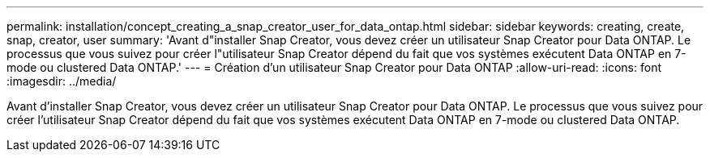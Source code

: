 ---
permalink: installation/concept_creating_a_snap_creator_user_for_data_ontap.html 
sidebar: sidebar 
keywords: creating, create, snap, creator, user 
summary: 'Avant d"installer Snap Creator, vous devez créer un utilisateur Snap Creator pour Data ONTAP. Le processus que vous suivez pour créer l"utilisateur Snap Creator dépend du fait que vos systèmes exécutent Data ONTAP en 7-mode ou clustered Data ONTAP.' 
---
= Création d'un utilisateur Snap Creator pour Data ONTAP
:allow-uri-read: 
:icons: font
:imagesdir: ../media/


[role="lead"]
Avant d'installer Snap Creator, vous devez créer un utilisateur Snap Creator pour Data ONTAP. Le processus que vous suivez pour créer l'utilisateur Snap Creator dépend du fait que vos systèmes exécutent Data ONTAP en 7-mode ou clustered Data ONTAP.
